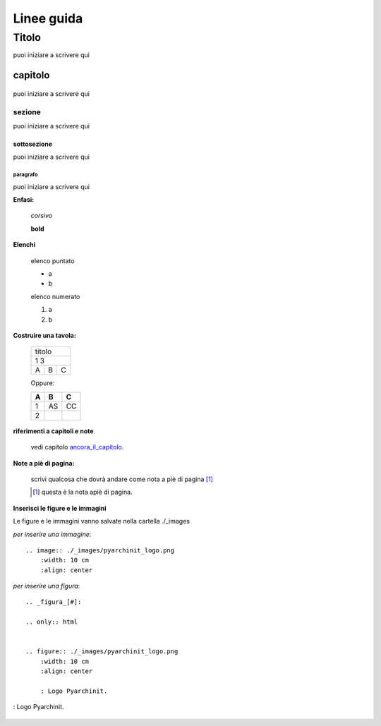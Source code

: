 **************
Linee guida
**************

Titolo
******
puoi iniziare a scrivere qui




capitolo
========

    .. _ancora_il_capitolo:

puoi iniziare a scrivere qui

sezione
-------
puoi iniziare a scrivere qui

sottosezione
++++++++++++
puoi iniziare a scrivere qui

paragrafo
^^^^^^^^^
puoi iniziare a scrivere qui

**Enfasi:**

    *corsivo*

    **bold**

**Elenchi**

    elenco puntato

    * a
    * b

    elenco numerato

    #. a
    #. b

**Costruire una tavola:**

    .. _table:

    +-----+-------+------+
    |titolo              |
    +-----+-------+------+
    |1             3     |
    +-----+-------+------+
    |A    |   B   |  C   |
    +-----+-------+------+

    Oppure:

    ===     ===     ===
    A       B       C
    ===     ===     ===
    1       AS      CC
    2
    ===     ===     ===


**riferimenti a capitoli e note**

    vedi capitolo ancora_il_capitolo_.



**Note a piè di pagina:**

    scrivi qualcosa che dovrà andare come nota a piè di pagina [#]_

    .. [#] questa è la nota apiè di pagina.

**Inserisci le figure e le immagini**

Le figure e le immagini  vanno salvate nella cartella ./_images

*per inserire una immagine*::


        .. image:: ./_images/pyarchinit_logo.png
            :width: 10 cm
            :align: center

.. image:: ./_images/pyarchinit_logo.png
    :width: 10 cm
    :align: center

*per inserire una figura*::

        .. _figura_[#]:

        .. only:: html


        .. figure:: ./_images/pyarchinit_logo.png
            :width: 10 cm
            :align: center

            : Logo Pyarchinit.

.. _figura_[#]:

.. only:: html


.. figure:: ./_images/pyarchinit_logo.png
    :width: 10 cm
    :align: center

    : Logo Pyarchinit.